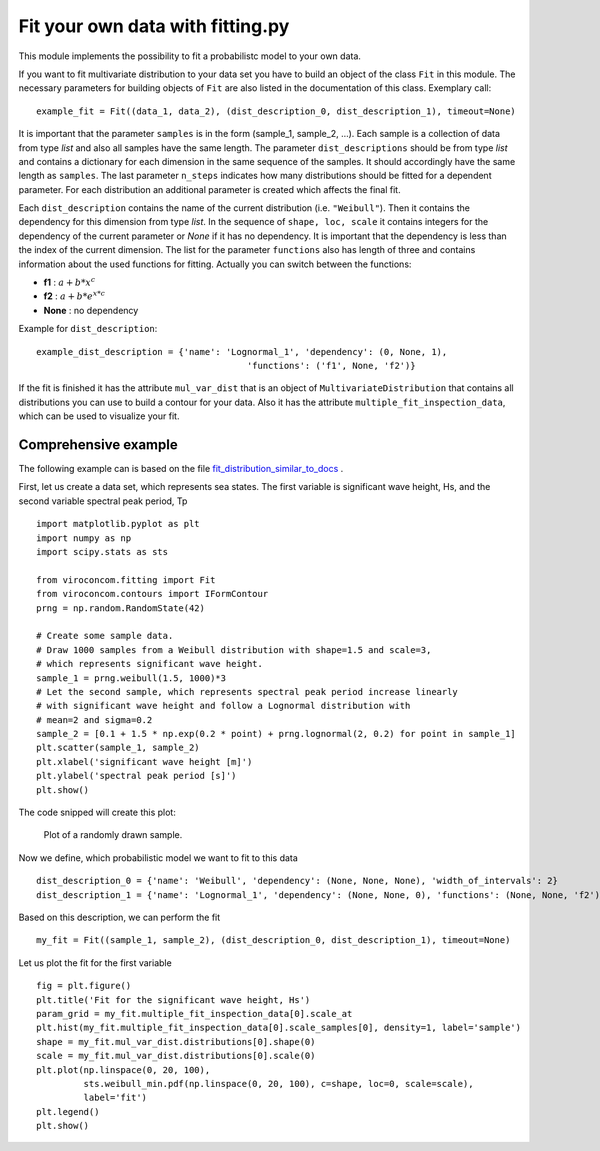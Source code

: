 *********************************
Fit your own data with fitting.py
*********************************

This module implements the possibility to fit a probabilistc model to your own data.

If you want to fit multivariate distribution to your data set you have to build an object of the class ``Fit`` in this module.
The necessary parameters for building objects of ``Fit`` are also listed in the documentation of this class.
Exemplary call::

    example_fit = Fit((data_1, data_2), (dist_description_0, dist_description_1), timeout=None)

It is important that the parameter ``samples`` is in the form (sample_1, sample_2, ...).
Each sample is a collection of data from type *list* and also all samples have the same length. The parameter ``dist_descriptions``
should be from type *list* and contains a dictionary for each dimension in the same sequence of the samples. It should accordingly have
the same length as ``samples``. The last parameter ``n_steps`` indicates how many distributions should be fitted for a dependent parameter.
For each distribution an additional parameter is created which affects the final fit.

Each ``dist_description`` contains the name of the current distribution (i.e. ``"Weibull"``). Then it contains the dependency for this dimension
from type *list*. In the sequence of ``shape, loc, scale`` it contains integers for the dependency of the current parameter or *None* if it has no
dependency. It is important that the dependency is less than the index of the current dimension. The list for the parameter ``functions`` also has length of three
and contains information about the used functions for fitting. Actually you can switch between the functions:

- **f1** :  :math:`a + b * x^c`
- **f2** : :math:`a + b * e^{x * c}`
- **None** : no dependency

Example for ``dist_description``::

	example_dist_description = {'name': 'Lognormal_1', 'dependency': (0, None, 1),
				                'functions': ('f1', None, 'f2')}

If the fit is finished it has the attribute ``mul_var_dist`` that is an object of ``MultivariateDistribution`` that contains all distributions you
can use to build a contour for your data. Also it has the attribute ``multiple_fit_inspection_data``, which can be used to visualize
your fit.

Comprehensive example
---------------------

The following example can is based on the file fit_distribution_similar_to_docs_ .

.. _fit_distribution_similar_to_docs: https://github.com/ahaselsteiner/viroconcom/blob/master/examples/fit_distribution_similar_to_docs.py

First, let us create a data set, which represents sea states. The first variable
is significant wave height, Hs, and the second variable spectral peak period,
Tp ::

    import matplotlib.pyplot as plt
    import numpy as np
    import scipy.stats as sts

    from viroconcom.fitting import Fit
    from viroconcom.contours import IFormContour
    prng = np.random.RandomState(42)

    # Create some sample data.
    # Draw 1000 samples from a Weibull distribution with shape=1.5 and scale=3,
    # which represents significant wave height.
    sample_1 = prng.weibull(1.5, 1000)*3
    # Let the second sample, which represents spectral peak period increase linearly
    # with significant wave height and follow a Lognormal distribution with
    # mean=2 and sigma=0.2
    sample_2 = [0.1 + 1.5 * np.exp(0.2 * point) + prng.lognormal(2, 0.2) for point in sample_1]
    plt.scatter(sample_1, sample_2)
    plt.xlabel('significant wave height [m]')
    plt.ylabel('spectral peak period [s]')
    plt.show()

The code snipped will create this plot:

.. figure:: example_contours.png
    :scale: 100 %
    :alt: example contours plot

    Plot of a randomly drawn sample.


Now we define, which probabilistic model we want to fit to this data ::

    dist_description_0 = {'name': 'Weibull', 'dependency': (None, None, None), 'width_of_intervals': 2}
    dist_description_1 = {'name': 'Lognormal_1', 'dependency': (None, None, 0), 'functions': (None, None, 'f2')}

Based on this description, we can perform the fit ::

    my_fit = Fit((sample_1, sample_2), (dist_description_0, dist_description_1), timeout=None)


Let us plot the fit for the first variable ::

    fig = plt.figure()
    plt.title('Fit for the significant wave height, Hs')
    param_grid = my_fit.multiple_fit_inspection_data[0].scale_at
    plt.hist(my_fit.multiple_fit_inspection_data[0].scale_samples[0], density=1, label='sample')
    shape = my_fit.mul_var_dist.distributions[0].shape(0)
    scale = my_fit.mul_var_dist.distributions[0].scale(0)
    plt.plot(np.linspace(0, 20, 100),
             sts.weibull_min.pdf(np.linspace(0, 20, 100), c=shape, loc=0, scale=scale),
             label='fit')
    plt.legend()
    plt.show()


